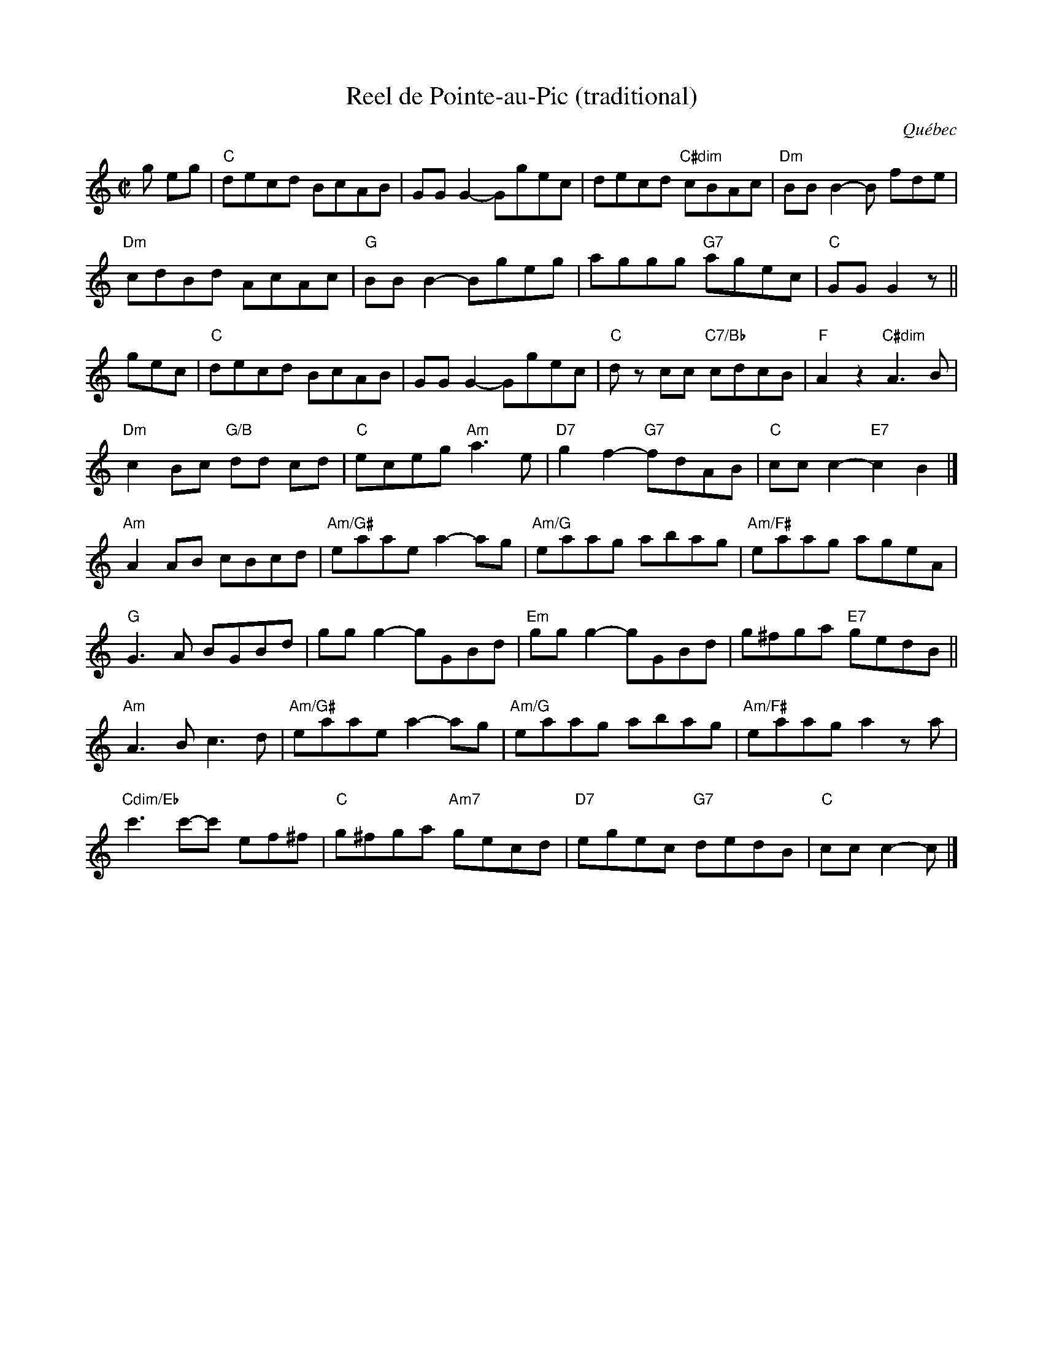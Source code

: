 X: 8
T: Reel de Pointe-au-Pic (traditional)
O: Qu\'ebec
R: reel
M: C|
L: 1/8
K: C
g eg | \
"C"decd BcAB | GG G2-Ggec | decd "C#dim"cBAc | "Dm"BBB2-B fde |
"Dm"cdBd AcAc | "G"BB B2-Bgeg | aggg "G7"agec | "C"GG G2z ||
gec |\
"C"decd BcAB | GG G2-Ggec | "C"dz cc "C7/Bb"cdcB | "F"A2 z2 "C#dim"A3B |
"Dm"c2 Bc "G/B"dd cd | "C"eceg "Am"a3 e | "D7"g2f2- "G7"fdAB | "C"ccc2-"E7"c2 B2 |]
"Am"A2 AB cBcd | "Am/G#"eaae a2-ag | "Am/G"eaag abag | "Am/F#"eaag ageA |
"G"G3A BGBd | gg g2-gGBd | "Em"gg g2-gGBd | g^fga "E7"gedB ||
"Am"A3B c3d | "Am/G#"eaae a2-ag | "Am/G"eaag abag | "Am/F#"eaaga2 za |
"Cdim/Eb"c'3c'-c' ef^f | "C"g^fga "Am7"gecd | "D7"egec "G7"dedB | "C"ccc2-c |]
